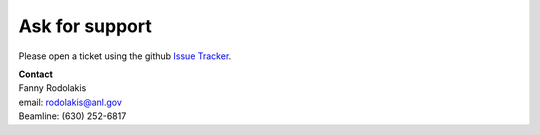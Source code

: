 ===============
Ask for support
===============

Please open a ticket using the github `Issue Tracker <https://github.com/decarlof/docs29id/issues>`_.

| **Contact**
| Fanny Rodolakis
| email: rodolakis@anl.gov
| Beamline: (630) 252-6817

